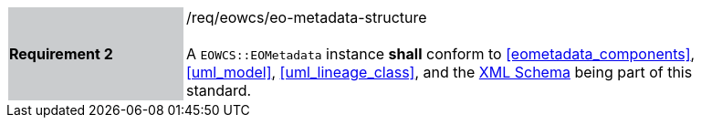 [#/req/eowcs/eo-metadata-structure,reftext='Requirement {counter:requirement_id} /req/eowcs/eo-metadata-structure']
[width="90%",cols="2,6"]
|===
|*Requirement {counter:requirement_id}* {set:cellbgcolor:#CACCCE}|/req/eowcs/eo-metadata-structure +
 +
A `EOWCS::EOMetadata` instance *shall* conform to <<eometadata_components>>,
<<uml_model>>, <<uml_lineage_class>>, and the
http://schemas.opengis.net/wcs/wcseo/1.1/[XML Schema] being part of this
standard. {set:cellbgcolor:#FFFFFF}
|===
